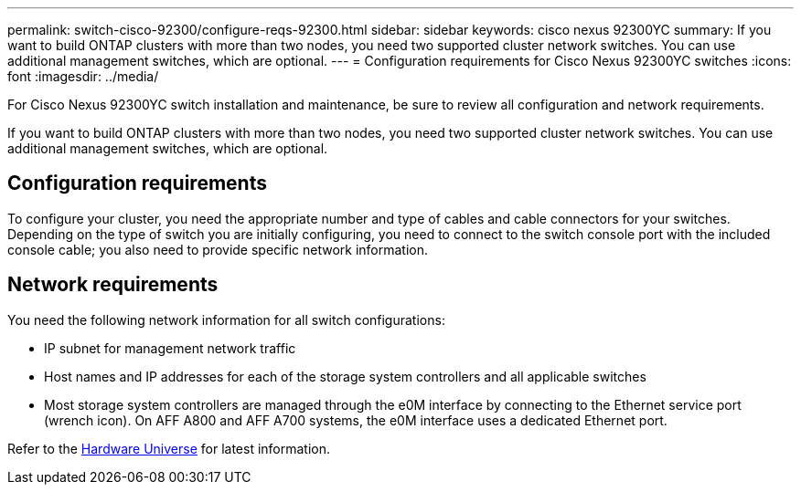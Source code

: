 ---
permalink: switch-cisco-92300/configure-reqs-92300.html
sidebar: sidebar
keywords: cisco nexus 92300YC
summary: If you want to build ONTAP clusters with more than two nodes, you need two supported cluster network switches. You can use additional management switches, which are optional.
---
= Configuration requirements for Cisco Nexus 92300YC switches
:icons: font
:imagesdir: ../media/

[.lead]
For Cisco Nexus 92300YC switch installation and maintenance, be sure to review all configuration and network requirements. 

If you want to build ONTAP clusters with more than two nodes, you need two supported cluster network switches. You can use additional management switches, which are optional.

== Configuration requirements

To configure your cluster, you need the appropriate number and type of cables and cable connectors for your switches. Depending on the type of switch you are initially configuring, you need to connect to the switch console port with the included console cable; you also need to provide specific network information.

== Network requirements

You need the following network information for all switch configurations:

* IP subnet for management network traffic
* Host names and IP addresses for each of the storage system controllers and all applicable switches
* Most storage system controllers are managed through the e0M interface by connecting to the Ethernet service port (wrench icon). On AFF A800 and AFF A700 systems, the e0M interface uses a dedicated Ethernet port.

Refer to the https://hwu.netapp.com[Hardware Universe^] for latest information.

